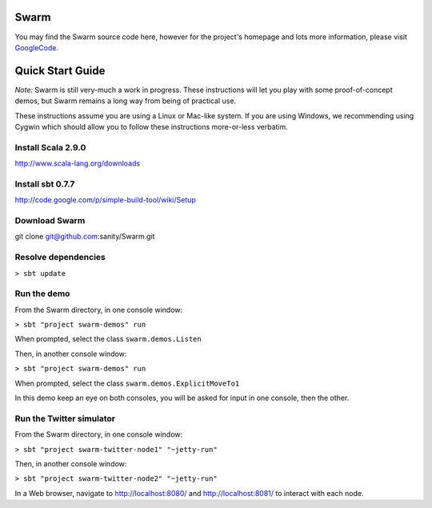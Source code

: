 Swarm
=====

You may find the Swarm source code here, however for the project's homepage and lots more information, please visit GoogleCode_.

.. _GoogleCode: http://code.google.com/p/swarm-dpl

Quick Start Guide
=================

*Note:* Swarm is still very-much a work in progress.  These instructions will let you play with some proof-of-concept demos, but Swarm remains a long way from being of practical use.

These instructions assume you are using a Linux or Mac-like system. If you are using Windows, we recommending using Cygwin which should allow you to follow these instructions more-or-less verbatim.

Install Scala 2.9.0
-------------------

http://www.scala-lang.org/downloads


Install sbt 0.7.7
-----------------
http://code.google.com/p/simple-build-tool/wiki/Setup

Download Swarm
--------------

git clone git@github.com:sanity/Swarm.git

Resolve dependencies
--------------------

``> sbt update``

Run the demo
------------

From the Swarm directory, in one console window:

``> sbt "project swarm-demos" run``

When prompted, select the class ``swarm.demos.Listen``

Then, in another console window:

``> sbt "project swarm-demos" run``

When prompted, select the class ``swarm.demos.ExplicitMoveTo1``

In this demo keep an eye on both consoles, you will be asked for input in one console, then the other.

Run the Twitter simulator
-------------------------

From the Swarm directory, in one console window:

``> sbt "project swarm-twitter-node1" "~jetty-run"``

Then, in another console window:

``> sbt "project swarm-twitter-node2" "~jetty-run"``

In a Web browser, navigate to http://localhost:8080/ and http://localhost:8081/ to interact with each node.
